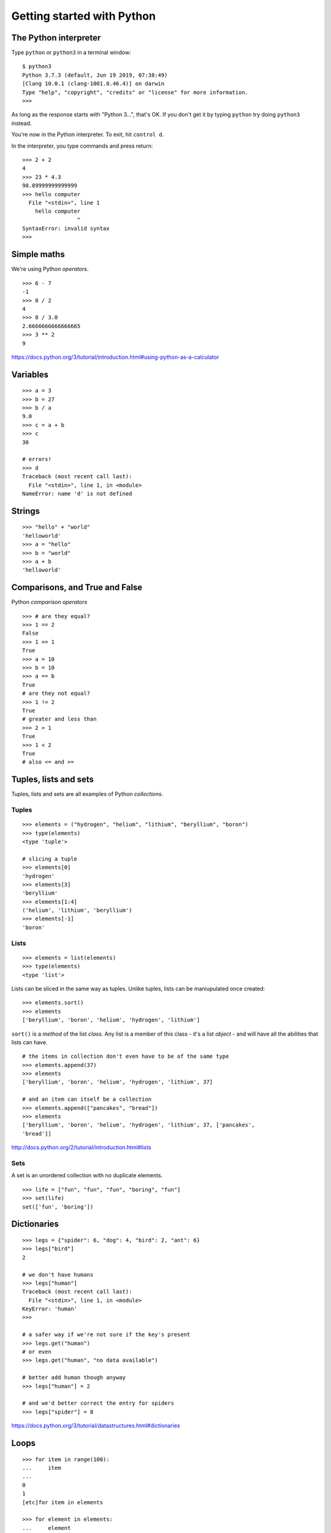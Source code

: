 Getting started with Python
===========================

The Python interpreter
----------------------

Type ``python`` or ``python3`` in a terminal window::

    $ python3
    Python 3.7.3 (default, Jun 19 2019, 07:38:49)
    [Clang 10.0.1 (clang-1001.0.46.4)] on darwin
    Type "help", "copyright", "credits" or "license" for more information.
    >>>

As long as the response starts with "Python 3...", that's OK. If you don't get it
by typing ``python`` try doing ``python3`` instead.

You're now in the Python interpreter. To exit, hit ``control d``.

In the interpreter, you type commands and press return::

    >>> 2 + 2
    4
    >>> 23 * 4.3
    98.89999999999999
    >>> hello computer
      File "<stdin>", line 1
        hello computer
                     ^
    SyntaxError: invalid syntax
    >>>


Simple maths
------------

We're using Python *operators*.

::

    >>> 6 - 7
    -1
    >>> 8 / 2
    4
    >>> 8 / 3.0
    2.6666666666666665
    >>> 3 ** 2
    9

https://docs.python.org/3/tutorial/introduction.html#using-python-as-a-calculator


Variables
---------

::

    >>> a = 3
    >>> b = 27
    >>> b / a
    9.0
    >>> c = a + b
    >>> c
    30

    # errors!
    >>> d
    Traceback (most recent call last):
      File "<stdin>", line 1, in <module>
    NameError: name 'd' is not defined


Strings
-------

::

    >>> "hello" + "world"
    'helloworld'
    >>> a = "hello"
    >>> b = "world"
    >>> a + b
    'helloworld'


Comparisons, and True and False
-------------------------------

Python *comparison operators*

::

    >>> # are they equal?
    >>> 1 == 2
    False
    >>> 1 == 1
    True
    >>> a = 10
    >>> b = 10
    >>> a == b
    True
    # are they not equal?
    >>> 1 != 2
    True
    # greater and less than
    >>> 2 > 1
    True
    >>> 1 < 2
    True
    # also <= and >=


Tuples, lists and sets
----------------------

Tuples, lists and sets are all examples of Python *collections*.


Tuples
^^^^^^

::

    >>> elements = ("hydrogen", "helium", "lithium", "beryllium", "boron")
    >>> type(elements)
    <type 'tuple'>

    # slicing a tuple
    >>> elements[0]
    'hydrogen'
    >>> elements[3]
    'beryllium'
    >>> elements[1:4]
    ('helium', 'lithium', 'beryllium')
    >>> elements[-1]
    'boron'


Lists
^^^^^

::

    >>> elements = list(elements)
    >>> type(elements)
    <type 'list'>

Lists can be sliced in the same way as tuples. Unlike tuples, lists can be
maniupulated once created::

    >>> elements.sort()
    >>> elements
    ['beryllium', 'boron', 'helium', 'hydrogen', 'lithium']

``sort()`` is a *method* of the list *class*. Any list is a member of this
class - it's a list *object* - and will have all the abilities that lists can
have.

::

    # the items in collection don't even have to be of the same type
    >>> elements.append(37)
    >>> elements
    ['beryllium', 'boron', 'helium', 'hydrogen', 'lithium', 37]

    # and an item can itself be a collection
    >>> elements.append(["pancakes", "bread"])
    >>> elements
    ['beryllium', 'boron', 'helium', 'hydrogen', 'lithium', 37, ['pancakes',
    'bread']]


http://docs.python.org/2/tutorial/introduction.html#lists


Sets
^^^^

A set is an unordered collection with no duplicate elements.

::

    >>> life = ["fun", "fun", "fun", "boring", "fun"]
    >>> set(life)
    set(['fun', 'boring'])


Dictionaries
------------

::

    >>> legs = {"spider": 6, "dog": 4, "bird": 2, "ant": 6}
    >>> legs["bird"]
    2

    # we don't have humans
    >>> legs["human"]
    Traceback (most recent call last):
      File "<stdin>", line 1, in <module>
    KeyError: 'human'
    >>>

    # a safer way if we're not sure if the key's present
    >>> legs.get("human")
    # or even
    >>> legs.get("human", "no data available")

    # better add human though anyway
    >>> legs["human"] = 2

    # and we'd better correct the entry for spiders
    >>> legs["spider"] = 8


https://docs.python.org/3/tutorial/datastructures.html#dictionaries


Loops
-----

::

    >>> for item in range(100):
    ...     item
    ...
    0
    1
    [etc]for item in elements

    >>> for element in elements:
    ...     element
    ...
    'beryllium'
    'boron'
    'helium'
    'hydrogen'
    'lithium'
    37
    ['pancakes', 'bread']


    # list comprehensions are an excellent way to build lists
    >>> squares = [item * item for item in range(10)]
    >>> squares
    [0, 1, 4, 9, 16, 25, 36, 49, 64, 81]

    # you can add an if clause to filter the results
    # let's get squares of even numbers only
    >>> squares = [item * item for item in range(10) if item/2 == item/2.0]
    >>> squares
    [0, 4, 16, 36, 64]


Functions
---------

::

    >>> def squares():
    ...     return [item * item for item in range(10)]
    ...
    >>> squares()
    [0, 1, 4, 9, 16, 25, 36, 49, 64, 81]

This function only does one thing, so it's not that useful. So::

    # define squares() with a required argument
    >>> def squares(up_to):
    ...     return [item * item for item in range(up_to)]
    ...
    >>> squares()
    Traceback (most recent call last):
      File "<stdin>", line 1, in <module>
    TypeError: squares() takes exactly 1 argument (0 given)

    # we have to provide the argument
    >>> squares(15)
    [0, 1, 4, 9, 16, 25, 36, 49, 64, 81, 100, 121, 144, 169, 196]

    # or we could have defined it with a default argument of 10
    >>> def squares(up_to=10):
    ...     return [item * item for item in range(up_to)]
    ...

We can have multiple arguments::

    >>> def multiples(up_to=10, multiply_by=2):
    ...     return [item * multiply_by for item in range(up_to)]
    ...
    >>> multiples()
    [0, 2, 4, 6, 8, 10, 12, 14, 16, 18]
    >>> multiples(10, 5)
    [0, 5, 10, 15, 20, 25, 30, 35, 40, 45]

    # using named arguments when calling a function allows you to use
    # them in a different order
    >>> multiples(multiply_by=10, up_to=5)
    [0, 10, 20, 30, 40]


Let's play a game. For this we need to *import* the ``random`` *module*, and
use the ``choice()`` function.

::

    >>> import random


``choice()`` takes an argument, which needs to be a sequence of some sort, and
chooses between them at random::

    >>> random.choice(("black", "white", "red"))

    # strings are sequences too!
    >>> random.choice("Refer to the documentation for details")

::

    >>> def challenge(player_choice=None):
    ...     if player_choice is None:
    ...         print("you have to choose something!")
    ...     elif player_choice is random.choice([True, False]):
    ...         print("You win!")
    ...     else:
    ...         print("You lose!")
    ...

It's not a very interesting::

    >>> challenge()
    you have to choose something!
    >>> challenge(True)
    You win!
    >>> challenge(True)
    You lose!
    >>> challenge(True)
    You lose!

Let's make the computer play the game against itself::

    >>> for r in range(1000):
    ...     challenge(random.choice([True, False]))


Scripts
-------

Put all this in a file called game.py::

    import random

    # define the challenge function
    def challenge(player_choice=None):
        if player_choice is None:
            print("You have to choose something!")
        elif player_choice is random.choice([True, False]):
            print("You win!")
        else:
            print("You lose!")

    for r in range(1000):
        challenge(random.choice([True, False]))

Exit the Python interpreter (``control d``) and run the command::

    python3 game.py

This tells Python to run the script - the program - ``game.py``.

Classes
-------

Things in Python are instances of classes. Some are already defined, with their
own *methods* (methods are functions that belong to a class), such as lists and
dictionaries and so on, but you can also create your own.

::

    >>> class Animal(object):
    ...     def identify(self):
    ...         print("I am an animal")
    ...
    >>> dog = Animal()
    >>> dog.identify()
    I am an animal
    >>> cat = Animal()
    >>> cat.identify()
    I am an animal

We can make this a little more interesting::

    >>> class Animal(object):
    ...     def __init__(self, noise=None):
    ...         self.noise = noise
    ...     def identify(self):
    ...         print("I am an animal, and I go", self.noise)
    ...

    # create an Animal instance, and provide the string "woof" to its
    # initialiser
    >>> dog = Animal("woof")
    >>> dog.identify()
    I am an animal, and I go woof

    # we can modify an object's attribute once it has been created
    >>> dog.noise = "bow wow"
    >>> dog.identify()
    I am an animal, and I go bow wow
